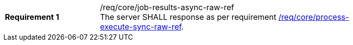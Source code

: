 [[req_core_job-results-async-raw-ref]]
[width="90%",cols="2,6a"]
|===
|*Requirement {counter:req-id}* |/req/core/job-results-async-raw-ref +
The server SHALL response as per requirement <<req_core_process-execute-sync-raw-ref,/req/core/process-execute-sync-raw-ref>>.
|===
